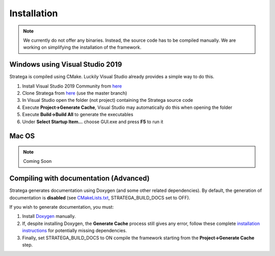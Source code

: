 ####################
Installation
####################

.. note::
    We currently do not offer any binaries. Instead, the source code has to be compiled manually. We are working on simplifying the installation of the framework.

++++++++++++++++++++++++++++++++
Windows using Visual Studio 2019
++++++++++++++++++++++++++++++++
Stratega is compiled using CMake. Luckily Visual Studio already provides a simple way to do this. 

#. Install Visual Studio 2019 Community from `here <https://visualstudio.microsoft.com/downloads/>`_
#. Clone Stratega from `here <https://github.com/GAIGResearch/Stratega/>`_ (use the master branch)
#. In Visual Studio open the folder (not project) containing the Stratega source code
#. Execute **Project->Generate Cache**, Visual Studio may automatically do this when opening the folder
#. Execute **Build->Build All** to generate the executables
#. Under **Select Startup Item...** choose GUI.exe and press **F5** to run it

++++++++++++++++++++++++++++++++
Mac OS
++++++++++++++++++++++++++++++++
.. note::
    Coming Soon


+++++++++++++++++++++++++++++++++++++++
Compiling with documentation (Advanced)
+++++++++++++++++++++++++++++++++++++++
Stratega generates documentation using Doxygen (and some other related dependencies). By default, the generation of documentation is **disabled** (see  `CMakeLists.txt <https://github.com/GAIGResearch/Stratega/blob/master/CMakeLists.txt>`_, STRATEGA_BUILD_DOCS set to OFF). 

If you wish to generate documentation, you must:

#. Install `Doxygen <https://www.doxygen.nl/download.html>`_ manually. 
#. If, despite installing Doxygen, the **Generate Cache** process still gives any error, follow these complete `installation instructions <https://devblogs.microsoft.com/cppblog/clear-functional-c-documentation-with-sphinx-breathe-doxygen-cmake/>`_ for potentially missing dependencies.
#. Finally, set STRATEGA_BUILD_DOCS to ON compile the framework starting from the **Project->Generate Cache** step.
